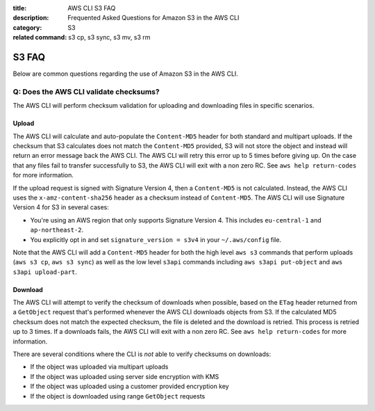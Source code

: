 :title: AWS CLI S3 FAQ
:description: Frequented Asked Questions for Amazon S3 in the AWS CLI
:category: S3
:related command: s3 cp, s3 sync, s3 mv, s3 rm


S3 FAQ
======

Below are common questions regarding the use of Amazon S3 in the AWS CLI.


Q: Does the AWS CLI validate checksums?
---------------------------------------

The AWS CLI will perform checksum validation for uploading and downloading
files in specific scenarios.

Upload
~~~~~~

The AWS CLI will calculate and auto-populate the ``Content-MD5`` header for
both standard and multipart uploads.  If the checksum that S3 calculates does
not match the ``Content-MD5`` provided, S3 will not store the object and
instead will return an error message back the AWS CLI.  The AWS CLI will retry
this error up to 5 times before giving up.  On the case that any files fail to
transfer successfully to S3, the AWS CLI will exit with a non zero RC.
See ``aws help return-codes`` for more information.

If the upload request is signed with Signature Version 4, then a
``Content-MD5`` is not calculated.  Instead, the AWS CLI uses the
``x-amz-content-sha256`` header as a checksum instead of ``Content-MD5``.
The AWS CLI will use Signature Version 4 for S3 in several cases:

* You're using an AWS region that only supports Signature Version 4.  This
  includes ``eu-central-1`` and ``ap-northeast-2``.
* You explicitly opt in and set ``signature_version = s3v4`` in your
  ``~/.aws/config`` file.

Note that the AWS CLI will add a ``Content-MD5`` header for both
the high level ``aws s3`` commands that perform uploads
(``aws s3 cp``, ``aws s3 sync``) as well as the low level ``s3api``
commands including ``aws s3api put-object`` and ``aws s3api upload-part``.


Download
~~~~~~~~

The AWS CLI will attempt to verify the checksum of downloads when possible,
based on the ``ETag`` header returned from a ``GetObject`` request that's
performed whenever the AWS CLI downloads objects from S3.  If the calculated
MD5 checksum does not match the expected checksum, the file is deleted
and the download is retried.  This process is retried up to 3 times.
If a downloads fails, the AWS CLI will exit with a non zero RC.
See ``aws help return-codes`` for more information.

There are several conditions where the CLI is *not* able to verify
checksums on downloads:

* If the object was uploaded via multipart uploads
* If the object was uploaded using server side encryption with KMS
* If the object was uploaded using a customer provided encryption key
* If the object is downloaded using range ``GetObject`` requests
